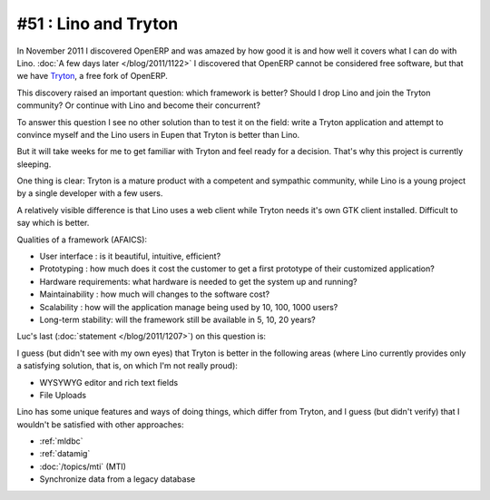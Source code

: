 =====================
#51 : Lino and Tryton
=====================

In November 2011 I discovered OpenERP and was amazed by how good it is
and how well it covers what I can do with Lino.  :doc:`A few days
later </blog/2011/1122>` I discovered that OpenERP cannot be
considered free software, but that we have `Tryton
<http://www.tryton.org>`_, a free fork of OpenERP.

This discovery raised an important question:
which framework is better?
Should I drop Lino and join the Tryton community?
Or continue with Lino and become their concurrent?

To answer this question I see no other solution 
than to test it on the field: write a Tryton
application and attempt to convince myself 
and the Lino users in Eupen that Tryton is better than Lino.

But it will take weeks for me to get familiar with Tryton
and feel ready for a decision.
That's why this project is currently sleeping.

One thing is clear: 
Tryton is a mature product with a competent and sympathic community, 
while Lino is a young project by a single developer with a few users.

A relatively visible difference is that Lino uses a web client 
while Tryton needs it's own GTK client installed. 
Difficult to say which is better.

Qualities of a framework (AFAICS):

- User interface : 
  is it beautiful, intuitive, efficient?

- Prototyping : 
  how much does it cost the customer to get a first prototype of 
  their customized application?
  
- Hardware requirements:
  what hardware is needed to get the system up and running?
  
- Maintainability : 
  how much will changes to the software cost?
  
- Scalability :
  how will the application manage being used by 10, 100, 1000 users?

- Long-term stability:
  will the framework still be available in 5, 10, 20 years?

Luc's last (:doc:`statement </blog/2011/1207>`) on this question is:

I guess (but didn't see with my own eyes) 
that Tryton is better in the following areas 
(where Lino currently provides only a satisfying solution, 
that is, on which I'm not really proud):

- WYSYWYG editor and rich text fields
- File Uploads

Lino has some unique features and ways of doing things, which 
differ from Tryton, and I guess (but didn't verify) that I 
wouldn't be satisfied with other approaches:

- :ref:`mldbc`
- :ref:`datamig`
- :doc:`/topics/mti` (MTI)
- Synchronize data from a legacy database

